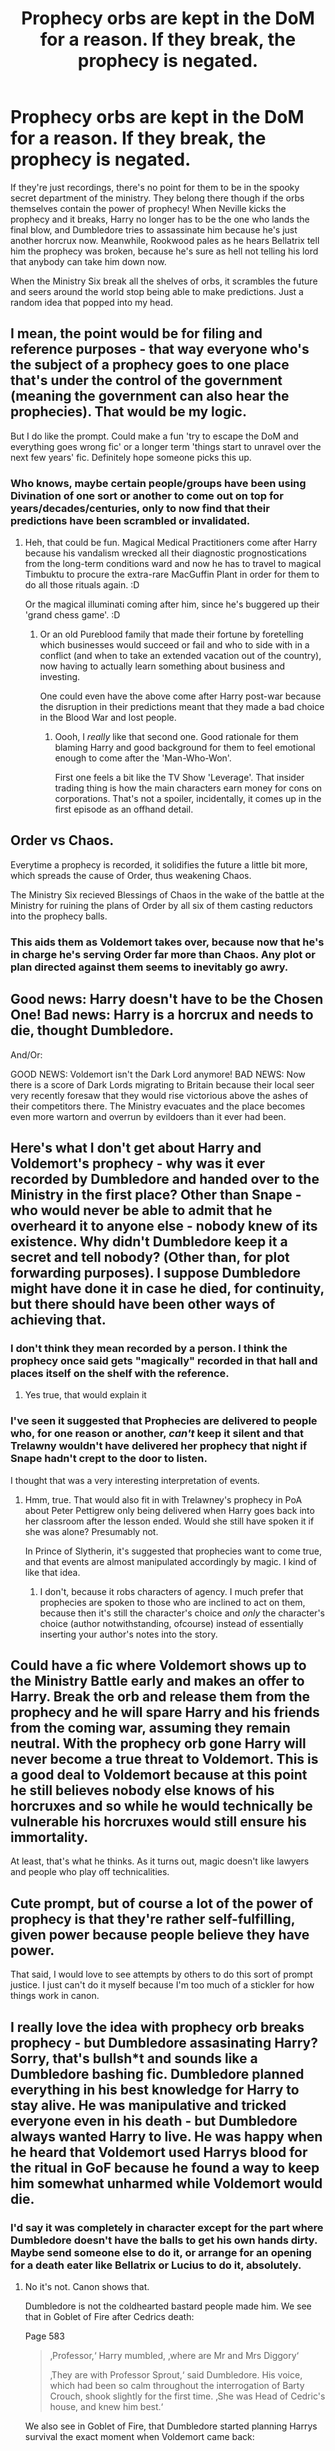 #+TITLE: Prophecy orbs are kept in the DoM for a reason. If they break, the prophecy is negated.

* Prophecy orbs are kept in the DoM for a reason. If they break, the prophecy is negated.
:PROPERTIES:
:Author: HuaZheZhe
:Score: 205
:DateUnix: 1600359293.0
:DateShort: 2020-Sep-17
:FlairText: Prompt
:END:
If they're just recordings, there's no point for them to be in the spooky secret department of the ministry. They belong there though if the orbs themselves contain the power of prophecy! When Neville kicks the prophecy and it breaks, Harry no longer has to be the one who lands the final blow, and Dumbledore tries to assassinate him because he's just another horcrux now. Meanwhile, Rookwood pales as he hears Bellatrix tell him the prophecy was broken, because he's sure as hell not telling his lord that anybody can take him down now.

When the Ministry Six break all the shelves of orbs, it scrambles the future and seers around the world stop being able to make predictions. Just a random idea that popped into my head.


** I mean, the point would be for filing and reference purposes - that way everyone who's the subject of a prophecy goes to one place that's under the control of the government (meaning the government can also hear the prophecies). That would be my logic.

But I do like the prompt. Could make a fun 'try to escape the DoM and everything goes wrong fic' or a longer term 'things start to unravel over the next few years' fic. Definitely hope someone picks this up.
:PROPERTIES:
:Author: Avalon1632
:Score: 66
:DateUnix: 1600360012.0
:DateShort: 2020-Sep-17
:END:

*** Who knows, maybe certain people/groups have been using Divination of one sort or another to come out on top for years/decades/centuries, only to now find that their predictions have been scrambled or invalidated.
:PROPERTIES:
:Author: WhosThisGeek
:Score: 21
:DateUnix: 1600367796.0
:DateShort: 2020-Sep-17
:END:

**** Heh, that could be fun. Magical Medical Practitioners come after Harry because his vandalism wrecked all their diagnostic prognostications from the long-term conditions ward and now he has to travel to magical Timbuktu to procure the extra-rare MacGuffin Plant in order for them to do all those rituals again. :D

Or the magical illuminati coming after him, since he's buggered up their 'grand chess game'. :D
:PROPERTIES:
:Author: Avalon1632
:Score: 21
:DateUnix: 1600368908.0
:DateShort: 2020-Sep-17
:END:

***** Or an old Pureblood family that made their fortune by foretelling which businesses would succeed or fail and who to side with in a conflict (and when to take an extended vacation out of the country), now having to actually learn something about business and investing.

One could even have the above come after Harry post-war because the disruption in their predictions meant that they made a bad choice in the Blood War and lost people.
:PROPERTIES:
:Author: WhosThisGeek
:Score: 12
:DateUnix: 1600374469.0
:DateShort: 2020-Sep-18
:END:

****** Oooh, I /really/ like that second one. Good rationale for them blaming Harry and good background for them to feel emotional enough to come after the 'Man-Who-Won'.

First one feels a bit like the TV Show 'Leverage'. That insider trading thing is how the main characters earn money for cons on corporations. That's not a spoiler, incidentally, it comes up in the first episode as an offhand detail.
:PROPERTIES:
:Author: Avalon1632
:Score: 9
:DateUnix: 1600375791.0
:DateShort: 2020-Sep-18
:END:


** Order vs Chaos.

Everytime a prophecy is recorded, it solidifies the future a little bit more, which spreads the cause of Order, thus weakening Chaos.

The Ministry Six recieved Blessings of Chaos in the wake of the battle at the Ministry for ruining the plans of Order by all six of them casting reductors into the prophecy balls.
:PROPERTIES:
:Author: Bugawd_McGrubber
:Score: 20
:DateUnix: 1600369436.0
:DateShort: 2020-Sep-17
:END:

*** This aids them as Voldemort takes over, because now that he's in charge he's serving Order far more than Chaos. Any plot or plan directed against them seems to inevitably go awry.
:PROPERTIES:
:Author: WhosThisGeek
:Score: 15
:DateUnix: 1600374619.0
:DateShort: 2020-Sep-18
:END:


** Good news: Harry doesn't have to be the Chosen One! Bad news: Harry is a horcrux and needs to die, thought Dumbledore.

And/Or:

GOOD NEWS: Voldemort isn't the Dark Lord anymore! BAD NEWS: Now there is a score of Dark Lords migrating to Britain because their local seer very recently foresaw that they would rise victorious above the ashes of their competitors there. The Ministry evacuates and the place becomes even more wartorn and overrun by evildoers than it ever had been.
:PROPERTIES:
:Author: CommandUltra2
:Score: 9
:DateUnix: 1600368517.0
:DateShort: 2020-Sep-17
:END:


** Here's what I don't get about Harry and Voldemort's prophecy - why was it ever recorded by Dumbledore and handed over to the Ministry in the first place? Other than Snape - who would never be able to admit that he overheard it to anyone else - nobody knew of its existence. Why didn't Dumbledore keep it a secret and tell nobody? (Other than, for plot forwarding purposes). I suppose Dumbledore might have done it in case he died, for continuity, but there should have been other ways of achieving that.
:PROPERTIES:
:Author: snuffly22
:Score: 18
:DateUnix: 1600368493.0
:DateShort: 2020-Sep-17
:END:

*** I don't think they mean recorded by a person. I think the prophecy once said gets "magically" recorded in that hall and places itself on the shelf with the reference.
:PROPERTIES:
:Author: leifeiriksson12
:Score: 29
:DateUnix: 1600369250.0
:DateShort: 2020-Sep-17
:END:

**** Yes true, that would explain it
:PROPERTIES:
:Author: snuffly22
:Score: 7
:DateUnix: 1600370506.0
:DateShort: 2020-Sep-17
:END:


*** I've seen it suggested that Prophecies are delivered to people who, for one reason or another, /can't/ keep it silent and that Trelawny wouldn't have delivered her prophecy that night if Snape hadn't crept to the door to listen.

I thought that was a very interesting interpretation of events.
:PROPERTIES:
:Author: Ignisami
:Score: 8
:DateUnix: 1600377793.0
:DateShort: 2020-Sep-18
:END:

**** Hmm, true. That would also fit in with Trelawney's prophecy in PoA about Peter Pettigrew only being delivered when Harry goes back into her classroom after the lesson ended. Would she still have spoken it if she was alone? Presumably not.

In Prince of Slytherin, it's suggested that prophecies want to come true, and that events are almost manipulated accordingly by magic. I kind of like that idea.
:PROPERTIES:
:Author: snuffly22
:Score: 1
:DateUnix: 1600453383.0
:DateShort: 2020-Sep-18
:END:

***** I don't, because it robs characters of agency. I much prefer that prophecies are spoken to those who are inclined to act on them, because then it's still the character's choice and /only/ the character's choice (author notwithstanding, ofcourse) instead of essentially inserting your author's notes into the story.
:PROPERTIES:
:Author: Ignisami
:Score: 1
:DateUnix: 1600454169.0
:DateShort: 2020-Sep-18
:END:


** Could have a fic where Voldemort shows up to the Ministry Battle early and makes an offer to Harry. Break the orb and release them from the prophecy and he will spare Harry and his friends from the coming war, assuming they remain neutral. With the prophecy orb gone Harry will never become a true threat to Voldemort. This is a good deal to Voldemort because at this point he still believes nobody else knows of his horcruxes and so while he would technically be vulnerable his horcruxes would still ensure his immortality.

At least, that's what he thinks. As it turns out, magic doesn't like lawyers and people who play off technicalities.
:PROPERTIES:
:Author: VirulentVoid
:Score: 9
:DateUnix: 1600374385.0
:DateShort: 2020-Sep-18
:END:


** Cute prompt, but of course a lot of the power of prophecy is that they're rather self-fulfilling, given power because people believe they have power.

That said, I would love to see attempts by others to do this sort of prompt justice. I just can't do it myself because I'm too much of a stickler for how things work in canon.
:PROPERTIES:
:Author: Ignisami
:Score: 5
:DateUnix: 1600377668.0
:DateShort: 2020-Sep-18
:END:


** I really love the idea with prophecy orb breaks prophecy - but Dumbledore assasinating Harry? Sorry, that's bullsh*t and sounds like a Dumbledore bashing fic. Dumbledore planned everything in his best knowledge for Harry to stay alive. He was manipulative and tricked everyone even in his death - but Dumbledore always wanted Harry to live. He was happy when he heard that Voldemort used Harrys blood for the ritual in GoF because he found a way to keep him somewhat unharmed while Voldemort would die.
:PROPERTIES:
:Author: Serena_Sers
:Score: 6
:DateUnix: 1600376599.0
:DateShort: 2020-Sep-18
:END:

*** I'd say it was completely in character except for the part where Dumbledore doesn't have the balls to get his own hands dirty. Maybe send someone else to do it, or arrange for an opening for a death eater like Bellatrix or Lucius to do it, absolutely.
:PROPERTIES:
:Author: KingDarius89
:Score: 0
:DateUnix: 1600392230.0
:DateShort: 2020-Sep-18
:END:

**** No it's not. Canon shows that.

Dumbledore is not the coldhearted bastard people made him. We see that in Goblet of Fire after Cedrics death:

Page 583

#+begin_quote
  ‚Professor,‘ Harry mumbled, ‚where are Mr and Mrs Diggory‘

  ‚They are with Professor Sprout,‘ said Dumbledore. His voice, which had been so calm throughout the interrogation of Barty Crouch, shook slightly for the first time. ‚She was Head of Cedric's house, and knew him best.‘
#+end_quote

We also see in Goblet of Fire, that Dumbledore started planning Harrys survival the exact moment when Voldemort came back:

Page 585

#+begin_quote
  ‚He said my blood would make him stronger than if he'd used someone else's', Harry told Dumbledore. (...)

  For a fleeting instant, Harry thought he saw a gleam of something like triumph in Dumbledore's eyes. But next second, Harry was sure he had imagined it, for when had returned to his seat behind the desk, he looked as old and weary as Harry had ever seen him.
#+end_quote

We also see that Dumbledore cares for Harry (and for his people in general) in Order of the Phoenix - he is not perfect, but he cares:

Page 762

#+begin_quote
  ‚Voldemort's aim in possessing you, as he demonstrated tonight, would not have been my destruction. It would have been yours. He hoped, when he possessed you briefly a short while ago, that I would sacrifice you in the hope of killing him. So you see, I have been trying, in distancing myself from you, to protect you, Harry. An old man's mistake...‘
#+end_quote

Page 768

#+begin_quote
  ‚I was trying to keep Sirius alive‘, said Dumbledore quietly.

  ‚People don't like being locked up!‘ Harry said furiously, rounding on him. ‚You did it to me all last summer‘

  Dumbledore closed his eyes ad buried his face in his long fingered hands.
#+end_quote

and also Page 768

#+begin_quote
  ‚My answer is that my priority was to keep you alive. You were in more danger than perhaps anyone but I realised. Voldemort had been vanquished hours before, but his supporters - and many of them are almost as terrible as he - were still at large, angry, desperate and violent. And I had to make my decision, to with regard to the years ahead. Did I believe that Voldemort was gone for ever? No. I knew not whether it would be ten, twenty or fifty years before he returned, but I was sure he would do so, and I was sure, too, knowing him as I have done, that he would not rest until he killed you.‘
#+end_quote

Dumbledore was sure that Harry would survive and only the fragment of Voldemort's soul inside him will die if all goes according to his master plan. The fact that he knew is evident from his conversation with Harry at 'King's Cross Station' in Deathly Hollows:

#+begin_quote
  Dumbledore - His body keeps her sacrifice alive, and while that enchantment survived, so do you and so does Voldemort's last hope for himself

  Harry - And you knew this? You knew - all along?

  Dumbledore - I guessed. But my guesses have usually been good.

  Dumbledores plan always was to have Harry survive and not die. However, an important part of the plan was Harry willingly choosing 'death' - to save everyone else. Only in choosing death and choosing not to duel with Voldemort, could Harry have killed the portion of Voldemort's soul inside it and also Lily's lingering protection which protected them both. This is also evident from the following lines -

  Harry - But I should have died - I didn't defend myself! I meant to let him kill me!

  Dumbledore - And that, will, I think, have made all the difference.
#+end_quote

The willingness to die without defending himself had to come from Harry. If Harry knew beforehand that letting Voldemort kill him would not harm Harry, the whole protection would have been lost. Harry had to be willing to accept death for the sake of everyone he loved - we see that in a scene following:

#+begin_quote
  ‚You won't be killing anyone else tonight,‘ said Harry as they circled, and stared into each other's eyes, green into red. ‚You won't be able to kill any of them ever again. Don't you get it? I was ready to die to stop you from hurting these people‘

  ‚But you did not!‘

  ‚--- I meant to, and that's what did it. I've done what my mother did. They're protected from you. Haven't you noticed how none of the spells you put on them are binding? You can't torture them. You can't touch them. You don't learn from your mistakes, Riddle, do you?‘
#+end_quote

So with his plan Dumbledore not only has saved Harry but all people fighting on his side. Dumbledore was manipulative, he made mistakes - but he was never cruel and he never would assassinate a student - he even tried to help Malfoy - a boy who was tasked with killing him!
:PROPERTIES:
:Author: Serena_Sers
:Score: 5
:DateUnix: 1600395654.0
:DateShort: 2020-Sep-18
:END:

***** u/KingDarius89:
#+begin_quote
  We also see that Dumbledore cares for Harry (and for his people in general) in Order of the Phoenix - he is not perfect, but he cares:
#+end_quote

if he was so caring, why did he groom Harry to be a martyr? ultimately, that's what it comes down to, for me. he manipulated Harry from the age of 1 to willingly walk to his own death. he's a child abusing p.o.s.
:PROPERTIES:
:Author: KingDarius89
:Score: 0
:DateUnix: 1600432773.0
:DateShort: 2020-Sep-18
:END:

****** Where did you get from that he groomed Harry to be a martyr since age one? He didn't knew about the horcruxes until Harry brought him the diary.
:PROPERTIES:
:Author: Serena_Sers
:Score: 2
:DateUnix: 1600459490.0
:DateShort: 2020-Sep-19
:END:

******* the part where he admitted that he knew harry wouldn't have a "happy child hood" when he left him with the Dursleys? basically admitting he knowingly and willingly left Harry in an abusive situation so that he would be nice and pliable to Dumbledore's manipulations once he reached Hogwarts.
:PROPERTIES:
:Author: KingDarius89
:Score: -1
:DateUnix: 1600460542.0
:DateShort: 2020-Sep-19
:END:

******** Okay I give you that quote again:

Page 768 (OotP)

#+begin_quote
  ‚My answer is that my priority was to keep you alive. You were in more danger than perhaps anyone but I realised. Voldemort had been vanquished hours before, but his supporters - and many of them are almost as terrible as he - were still at large, angry, desperate and violent. And I had to make my decision, to with regard to the years ahead. Did I believe that Voldemort was gone for ever? No. I knew not whether it would be ten, twenty or fifty years before he returned, but I was sure he would do so, and I was sure, too, knowing him as I have done, that he would not rest until he killed you.‘
#+end_quote

Dumbledore literally had no other choice if he wanted him alive! Sirius, the man where he should live was at this point to the knowlegde of Dumbledore either a Death Eater or dead. So Sirius wasn't an option.

The other friends of James and Lily that are canon were Remus (a werewolf), Peter (a weak wizard) and Marlene McKinnon (dead) - the Death Eaters were all out to get Harry. Dumbledore didn't knew if there was more than one traitor in the Order. So every wizard or witch in the Order could have potentially been a traitor (willingly or unwillingly).

Did you ever ask yourself why he asked Hagrid of all people to bring Harry to the Dursleys? It was because he was Half-Giant and so most spells are useless against him and he never would willingly joined Voldmort (and Voldemort wouldn't have taken him).

Even at Hogwarts were Voldemorts followers or at least children of his followers. Dumbledore was powerfull but he wasn't a god. He couldn't have been everywhere at the same time and again he didn't knew who else were traitors. The only place were Dumbledore knew that there wouldn't be a Death Eater in disguise were a Muggle-Place. In combination with the blood protection the Dursleys were literally the only place where Harry could reach age two. So yes, it was a shitty choice but it also was also the only choice that would guarantee Harrys survival.\\
Edith: spelling
:PROPERTIES:
:Author: Serena_Sers
:Score: 2
:DateUnix: 1600461414.0
:DateShort: 2020-Sep-19
:END:

********* No, the Dursleys was the easiest option that wouldn't require him to put in any actual effort. off-hand, the better options immediately occurring to me, other than raising him himself, would be Moody, Flitwick, McGonagall, or the Tonks family.

that, or using his connections as head of the ICW to arrange for harry to be raised outside of the UK.
:PROPERTIES:
:Author: KingDarius89
:Score: 1
:DateUnix: 1600467376.0
:DateShort: 2020-Sep-19
:END:

********** Flitwick and McGonagall have the same problem as Dumbledore. They are at Hogwarts. They can't look after Harry 24/7. And there are the children of Voldemorts followers there. No blood protection = not foolproofed = not 100% chance of survival.

The Tonks have literally no connection to Harry or the Order. They only joined the order in the second war because Moody was Tonks Mentor at the Aurors.

And Moody, while a fierce fighter, was caught in a suitcase for one year because Barty Crouch, a wizard who didn't have a wand for over a decade, overwelmed him. Aside from that: Moody worked for the Aurors so he had a major target on his back. There we haven't even talked about that he surely wasn't suited to raise a child with the heavy sighs of PTSD he showed in canon (Paranoia etc). The Death Eaters caught the Longbottoms - same would have happend to Moody if they had a reason like Harry Potter to go after him - and so Harry wouldn't be safe there either because: no blood protection.
:PROPERTIES:
:Author: Serena_Sers
:Score: 1
:DateUnix: 1600510661.0
:DateShort: 2020-Sep-19
:END:

*********** first, the blood protections aren't the be all, end all you apparently like to think they are. Dobby, Sirius, and the Dementors all proved that. all three of them reached Harry. while he was on Privet Drive.

second, as for having a target on their back, name one wizard in Britain, other than possibly Dumbledore, that has a bigger target on their back than Harry? Moody's enemies hold no relevance, they'd probably try to kill Harry regardless.

as for the security, you telling me you don't think Dumbledore would put up a Fidelius/other wards on the house if Moody did take him in? Moody would likely insist even if Dumbledore didn't. he's a paranoid bastard. and yeah, maybe he isn't the best suited to raise a child, but he's a lot goddamn better than the Dursleys. a rather low bar to pass, to be frank.

for the Tonks family, i don't actually recall if they sat whether or not they were involved in the Order during the first war or not, though it does also bring me to the Bones Family also being an option. even if Amelia never joined herself, she knew about the order through her brother, and you can't tell me you think she was a threat to him.

as for Dumbledore, Flitwick, and McGonagall being to busy, or worried about the students, my answer is the same: House Elves. Dobby proved they can stand up to full grown wizards when someone they care about is in danger, i doubt any half-trained kid would prove much of a threat.

there's also a few other options that came to mind as i was reading this: The Flamels, and Newt Scamander.

The Flamels have an even bigger target on their back than Harry, and they've survived for over 600 years. taking him in would change nothing for their situation, but would give Harry access from a young age to one of the finest minds of the wizarding world. you're telling me Dumbledore couldn't have asked a favor of his former mentor?

and from all accounts, Newt Scamander is a hero on the same level as Dumbledore or Harry himself. might also be interested due to Harry's talent as a parsletongue. i've never actually watched the movies, but that's the impression i got of them, anyway.
:PROPERTIES:
:Author: KingDarius89
:Score: 0
:DateUnix: 1600547000.0
:DateShort: 2020-Sep-20
:END:

************ u/Serena_Sers:
#+begin_quote
  blood protections aren't the be all, end all you apparently like to think they are. Dobby, Sirius, and the Dementors all proved that. all three of them reached Harry.
#+end_quote

No, the blood protections don't mean that Harry couldn't get hurt - if they were, falling of a broom or getting eaten by a spider in Hogwarts wouldn't also have been problems and that would have been very boring for a kids adventure series. Harry still could die due other things. That's the reason why Dobby, Sirius and the Dementors could reach him. None of them were Voldemort or his followers. Sirius and Dobby were on his side and the Dementors were sent by Umbridge who, while horrible, wasn't a follower of Voldemort.

But neither Voldemort nor his Followers could pass the blood protection. If they could they wouldn't have waited until Harrys leaving in Deathly Hollows.

That is my last post in this discussion because we obviously don't agree. You see Dumbledore as a evil man, I see Dumbledore as a man who made mistakes but in the end meat well.
:PROPERTIES:
:Author: Serena_Sers
:Score: 1
:DateUnix: 1600552461.0
:DateShort: 2020-Sep-20
:END:

************* i agree, neither of us are likely to change the other's mind. i'll just leave it with this: Dumbledore was likely a fan of Jeremy Bentham and other proponents of Utilitarianism. and Utilitarianism is evil.
:PROPERTIES:
:Author: KingDarius89
:Score: 1
:DateUnix: 1600633482.0
:DateShort: 2020-Sep-20
:END:


** u/wille179:
#+begin_quote
  it scrambles the future and seers around the world stop being able to make predictions.
#+end_quote

Somewhat unrelated, but I have a couple of fic drafts involving an idea regarding uncertain futures and divination. Basically, I had a theory that Seers (and Centaurs) were going about trying to see the future all wrong. They were all trying to see what *will* happen - except quantum mechanics makes knowing the future fundamentally impossible. Enter an OC who understands this and tries divining the future based on what *might* happen. And in a variant of the Heisenberg uncertainty principle, the less he is certain about the future, the more he can know about it. Thus, rather than getting a cryptic poem with multiple interpretations, he effectively gets a spreadsheet of clearly defined options and the probabilities that they occur, which he can use to great effect.

I also had an idea for a whole secret society of seers, where if you get good enough at divination but want to be great, you inevitably wind up divining information about them. Your initiation test is simply being able to find their base of operations despite the diet fidelius charm that they have hiding them. Afterwards, you belong to what's basically an international spy organization that steals information from the future to profit in the present.
:PROPERTIES:
:Author: wille179
:Score: 2
:DateUnix: 1600453920.0
:DateShort: 2020-Sep-18
:END:
